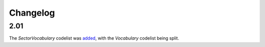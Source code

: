 Changelog
~~~~~~~~~

2.01
^^^^
| The *SectorVocabulary* codelist was `added <http://iatistandard.org/upgrades/integer-upgrade-to-2-01/2-01-changes/#sector-vocabulary-new-codelist>`__, with the *Vocabulary* codelist being split.
